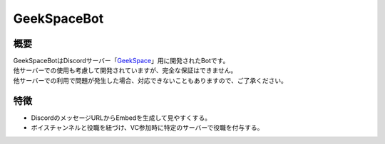 GeekSpaceBot
############

概要
****
| GeekSpaceBotはDiscordサーバー「`GeekSpace <https://discord.gg/e9TftCK>`_」用に開発されたBotです。
| 他サーバーでの使用も考慮して開発されていますが、完全な保証はできません。
| 他サーバーでの利用で問題が発生した場合、対応できないこともありますので、ご了承ください。

特徴
****
- DiscordのメッセージURLからEmbedを生成して見やすくする。
- ボイスチャンネルと役職を紐づけ、VC参加時に特定のサーバーで役職を付与する。
